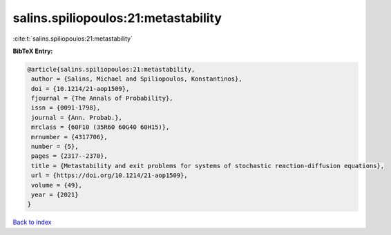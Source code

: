 salins.spiliopoulos:21:metastability
====================================

:cite:t:`salins.spiliopoulos:21:metastability`

**BibTeX Entry:**

.. code-block:: bibtex

   @article{salins.spiliopoulos:21:metastability,
    author = {Salins, Michael and Spiliopoulos, Konstantinos},
    doi = {10.1214/21-aop1509},
    fjournal = {The Annals of Probability},
    issn = {0091-1798},
    journal = {Ann. Probab.},
    mrclass = {60F10 (35R60 60G40 60H15)},
    mrnumber = {4317706},
    number = {5},
    pages = {2317--2370},
    title = {Metastability and exit problems for systems of stochastic reaction-diffusion equations},
    url = {https://doi.org/10.1214/21-aop1509},
    volume = {49},
    year = {2021}
   }

`Back to index <../By-Cite-Keys.rst>`_
